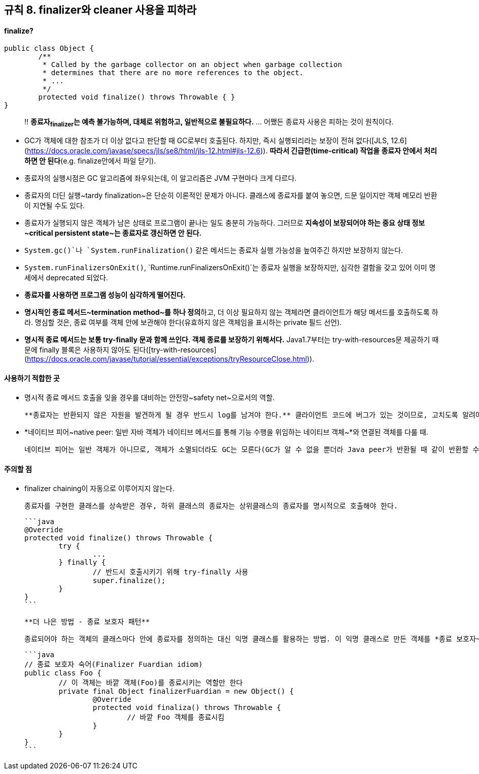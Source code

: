 [#item8]
== 규칙 8. finalizer와 cleaner 사용을 피하라

#### finalize?

```java
public class Object {
	/**
	 * Called by the garbage collector on an object when garbage collection
	 * determines that there are no more references to the object.
	 * ...
	 */
	protected void finalize() throws Throwable { }
}
```

> ‼️ **종료자~finalizer~는 예측 불가능하며, 대체로 위험하고, 일반적으로 불필요하다.** ... 어쨌든 종료자 사용은 피하는 것이 원칙이다.

- GC가 객체에 대한 참조가 더 이상 없다고 판단할 때 GC로부터 호출된다. 하지만, 즉시 실행되리라는 보장이 전혀 없다([JLS, 12.6](https://docs.oracle.com/javase/specs/jls/se8/html/jls-12.html#jls-12.6)). **따라서 긴급한(time-critical) 작업을 종료자 안에서 처리하면 안 된다**(e.g. finalize안에서 파일 닫기).
- 종료자의 실행시점은 GC 알고리즘에 좌우되는데, 이 알고리즘은 JVM 구현마다 크게 다르다.
- 종료자의 더딘 실행~tardy finalization~은 단순히 이론적인 문제가 아니다. 클래스에 종료자를 붙여 놓으면, 드문 일이지만 객체 메모리 반환이 지연될 수도 있다.
- 종료자가 실행되지 않은 객체가 남은 상태로 프로그램이 끝나는 일도 충분히 가능하다. 그러므로 **지속성이 보장되어야 하는 중요 상태 정보~critical persistent state~는 종료자로 갱신하면 안 된다.**
- `System.gc()`나 `System.runFinalization()` 같은 메서드는 종료자 실행 가능성을 높여주긴 하지만 보장하지 않는다.
- `System.runFinalizersOnExit()`, `Runtime.runFinalizersOnExit()`는 종료자 실행을 보장하지만, 심각한 결함을 갖고 있어 이미 명세에서 deprecated 되었다.
- **종료자를 사용하면 프로그램 성능이 심각하게 떨어진다.**
- **명시적인 종료 메서드~termination method~를 하나 정의**하고, 더 이상 필요하지 않는 객체라면 클라이언트가 해당 메서드를 호출하도록 하라. 명심할 것은, 종료 여부를 객체 안에 보관해야 한다(유효하지 않은 객체임을 표시하는 private 필드 선언).
- **명시적 종료 메서드는 보통 try-finally 문과 함께 쓰인다. 객체 종료를 보장하기 위해서다.** Java1.7부터는 try-with-resources문 제공하기 때문에 finally 블록은 사용하지 않아도 된다([try-with-resources](https://docs.oracle.com/javase/tutorial/essential/exceptions/tryResourceClose.html)).

#### 사용하기 적합한 곳

- 명시적 종료 메서드 호출을 잊을 경우를 대비하는 안전망~safety net~으로서의 역할.

	**종료자는 반환되지 않은 자원을 발견하게 될 경우 반드시 log를 남겨야 한다.** 클라이언트 코드에 버그가 있는 것이므로, 고치도록 알려야 하기 때문이다. (추가 비용을 감당하면서 구현할 가치가 있는지 신중하게 생각한다)

- *네이티브 피어~native peer: 일반 자바 객체가 네이티브 메서드를 통해 기능 수행을 위임하는 네이티브 객체~*와 연결된 객체를 다룰 때.

	네이티브 피어는 일반 객체가 아니므로, 객체가 소멸되더라도 GC는 모른다(GC가 알 수 없을 뿐더라 Java peer가 반환될 때 같이 반환할 수도 없다). 네이티브 피어가 중요한 자원을 점유하고 있지 않다고 가정한다면, 종료자는 그런 객체의 반환에 걸맞다. 즉시 종료되어야 하는 자원을 포함하는 경우에는, 명시적인 종료 메서드를 클래스에 추가해야 한다.

#### 주의할 점

- finalizer chaining이 자동으로 이루어지지 않는다.

	종료자를 구현한 클래스를 상속받은 경우, 하위 클래스의 종료자는 상위클래스의 종료자를 명시적으로 호출해야 한다.

	```java
	@Override
	protected void finalize() throws Throwable {
		try {
			...
		} finally {
			// 반드시 호출시키기 위해 try-finally 사용
			super.finalize();
		}
	}
	```

	**더 나은 방법 - 종료 보호자 패턴**

	종료되어야 하는 객체의 클래스마다 안에 종료자를 정의하는 대신 익명 클래스를 활용하는 방법. 이 익명 클래스로 만든 객체를 *종료 보호자~finalizer guardian~*라고 한다. Foo 객체의 참조가 사라지는 순간 종료 보호자도 실행 가능한 상태가 된다.

	```java
	// 종료 보호자 숙어(Finalizer Fuardian idiom)
	public class Foo {
		// 이 객체는 바깥 객체(Foo)를 종료시키는 역할만 한다
		private final Object finalizerFuardian = new Object() {
			@Override
			protected void finaliza() throws Throwable {
				// 바깥 Foo 객체를 종료시킴
			}
		}
	}
	```